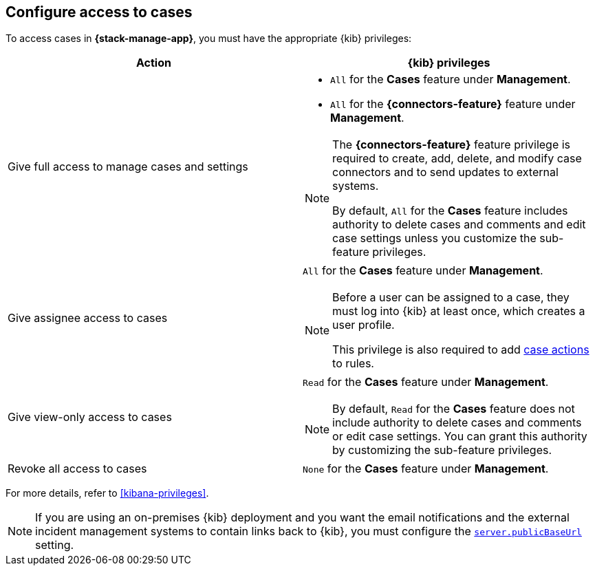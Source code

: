 [[setup-cases]]
== Configure access to cases

:frontmatter-description: Learn about the {kib} feature privileges required to access cases. 
:frontmatter-tags-products: [kibana]
:frontmatter-tags-content-type: [how-to] 
:frontmatter-tags-user-goals: [configure]

To access cases in *{stack-manage-app}*, you must have the appropriate {kib}
privileges:

[options="header"]
|=== 

| Action | {kib} privileges
| Give full access to manage cases and settings
a|
* `All` for the *Cases* feature under *Management*.
* `All` for the *{connectors-feature}* feature under *Management*.

[NOTE]
====
The *{connectors-feature}* feature privilege is required to create, add,
delete, and modify case connectors and to send updates to external systems.

By default, `All` for the *Cases* feature includes authority to delete cases
and comments and edit case settings unless you customize the sub-feature privileges.
====

| Give assignee access to cases
a| `All` for the *Cases* feature under *Management*.

[NOTE]
====
Before a user can be assigned to a case, they must log into {kib} at
least once, which creates a user profile.

This privilege is also required to add <<cases-action-type,case actions>> to rules.
====

| Give view-only access to cases
a| `Read` for the *Cases* feature under *Management*.

NOTE: By default, `Read` for the *Cases* feature does not include authority to delete cases and comments or edit case settings. You can grant this authority by customizing the sub-feature privileges.

| Revoke all access to cases | `None` for the *Cases* feature under *Management*.

|=== 

For more details, refer to <<kibana-privileges>>.

NOTE: If you are using an on-premises {kib} deployment and you want the email
notifications and the external incident management systems to contain
links back to {kib}, you must configure the 
<<server-publicBaseUrl,`server.publicBaseUrl`>> setting.
